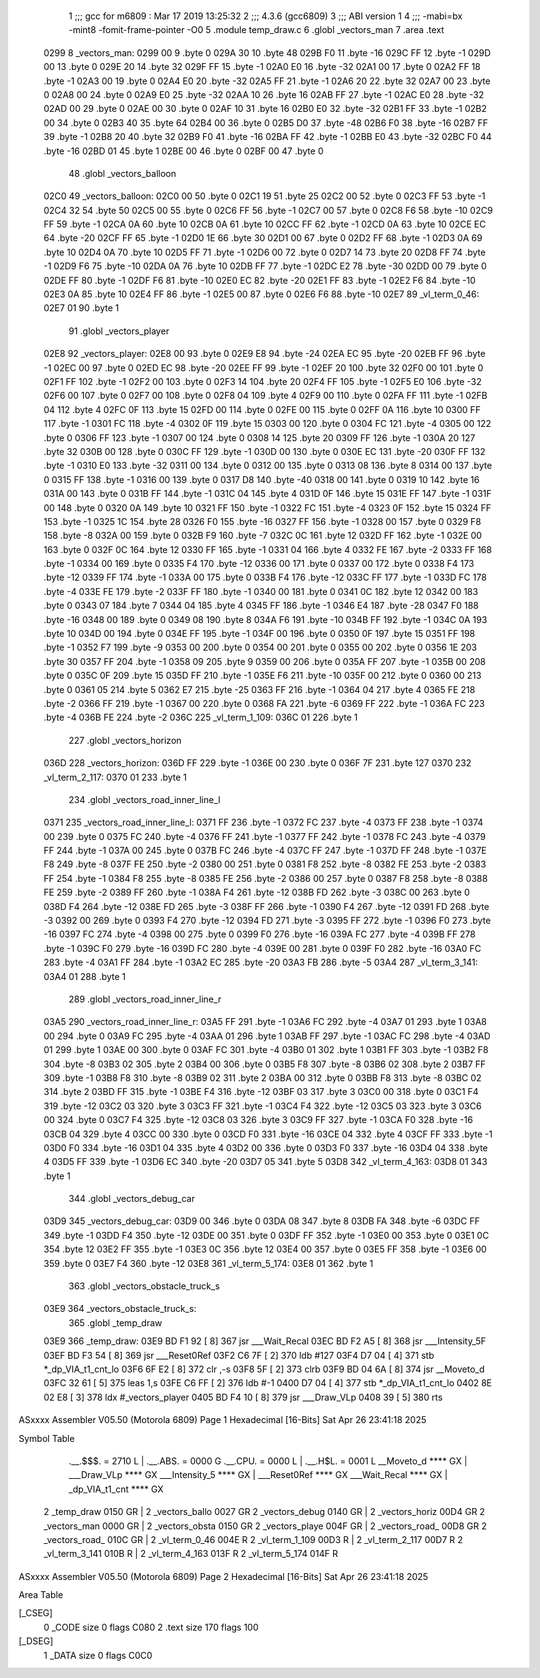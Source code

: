                               1 ;;; gcc for m6809 : Mar 17 2019 13:25:32
                              2 ;;; 4.3.6 (gcc6809)
                              3 ;;; ABI version 1
                              4 ;;; -mabi=bx -mint8 -fomit-frame-pointer -O0
                              5 	.module	temp_draw.c
                              6 	.globl	_vectors_man
                              7 	.area	.text
   0299                       8 _vectors_man:
   0299 00                    9 	.byte	0
   029A 30                   10 	.byte	48
   029B F0                   11 	.byte	-16
   029C FF                   12 	.byte	-1
   029D 00                   13 	.byte	0
   029E 20                   14 	.byte	32
   029F FF                   15 	.byte	-1
   02A0 E0                   16 	.byte	-32
   02A1 00                   17 	.byte	0
   02A2 FF                   18 	.byte	-1
   02A3 00                   19 	.byte	0
   02A4 E0                   20 	.byte	-32
   02A5 FF                   21 	.byte	-1
   02A6 20                   22 	.byte	32
   02A7 00                   23 	.byte	0
   02A8 00                   24 	.byte	0
   02A9 E0                   25 	.byte	-32
   02AA 10                   26 	.byte	16
   02AB FF                   27 	.byte	-1
   02AC E0                   28 	.byte	-32
   02AD 00                   29 	.byte	0
   02AE 00                   30 	.byte	0
   02AF 10                   31 	.byte	16
   02B0 E0                   32 	.byte	-32
   02B1 FF                   33 	.byte	-1
   02B2 00                   34 	.byte	0
   02B3 40                   35 	.byte	64
   02B4 00                   36 	.byte	0
   02B5 D0                   37 	.byte	-48
   02B6 F0                   38 	.byte	-16
   02B7 FF                   39 	.byte	-1
   02B8 20                   40 	.byte	32
   02B9 F0                   41 	.byte	-16
   02BA FF                   42 	.byte	-1
   02BB E0                   43 	.byte	-32
   02BC F0                   44 	.byte	-16
   02BD 01                   45 	.byte	1
   02BE 00                   46 	.byte	0
   02BF 00                   47 	.byte	0
                             48 	.globl	_vectors_balloon
   02C0                      49 _vectors_balloon:
   02C0 00                   50 	.byte	0
   02C1 19                   51 	.byte	25
   02C2 00                   52 	.byte	0
   02C3 FF                   53 	.byte	-1
   02C4 32                   54 	.byte	50
   02C5 00                   55 	.byte	0
   02C6 FF                   56 	.byte	-1
   02C7 00                   57 	.byte	0
   02C8 F6                   58 	.byte	-10
   02C9 FF                   59 	.byte	-1
   02CA 0A                   60 	.byte	10
   02CB 0A                   61 	.byte	10
   02CC FF                   62 	.byte	-1
   02CD 0A                   63 	.byte	10
   02CE EC                   64 	.byte	-20
   02CF FF                   65 	.byte	-1
   02D0 1E                   66 	.byte	30
   02D1 00                   67 	.byte	0
   02D2 FF                   68 	.byte	-1
   02D3 0A                   69 	.byte	10
   02D4 0A                   70 	.byte	10
   02D5 FF                   71 	.byte	-1
   02D6 00                   72 	.byte	0
   02D7 14                   73 	.byte	20
   02D8 FF                   74 	.byte	-1
   02D9 F6                   75 	.byte	-10
   02DA 0A                   76 	.byte	10
   02DB FF                   77 	.byte	-1
   02DC E2                   78 	.byte	-30
   02DD 00                   79 	.byte	0
   02DE FF                   80 	.byte	-1
   02DF F6                   81 	.byte	-10
   02E0 EC                   82 	.byte	-20
   02E1 FF                   83 	.byte	-1
   02E2 F6                   84 	.byte	-10
   02E3 0A                   85 	.byte	10
   02E4 FF                   86 	.byte	-1
   02E5 00                   87 	.byte	0
   02E6 F6                   88 	.byte	-10
   02E7                      89 _vl_term_0_46:
   02E7 01                   90 	.byte	1
                             91 	.globl	_vectors_player
   02E8                      92 _vectors_player:
   02E8 00                   93 	.byte	0
   02E9 E8                   94 	.byte	-24
   02EA EC                   95 	.byte	-20
   02EB FF                   96 	.byte	-1
   02EC 00                   97 	.byte	0
   02ED EC                   98 	.byte	-20
   02EE FF                   99 	.byte	-1
   02EF 20                  100 	.byte	32
   02F0 00                  101 	.byte	0
   02F1 FF                  102 	.byte	-1
   02F2 00                  103 	.byte	0
   02F3 14                  104 	.byte	20
   02F4 FF                  105 	.byte	-1
   02F5 E0                  106 	.byte	-32
   02F6 00                  107 	.byte	0
   02F7 00                  108 	.byte	0
   02F8 04                  109 	.byte	4
   02F9 00                  110 	.byte	0
   02FA FF                  111 	.byte	-1
   02FB 04                  112 	.byte	4
   02FC 0F                  113 	.byte	15
   02FD 00                  114 	.byte	0
   02FE 00                  115 	.byte	0
   02FF 0A                  116 	.byte	10
   0300 FF                  117 	.byte	-1
   0301 FC                  118 	.byte	-4
   0302 0F                  119 	.byte	15
   0303 00                  120 	.byte	0
   0304 FC                  121 	.byte	-4
   0305 00                  122 	.byte	0
   0306 FF                  123 	.byte	-1
   0307 00                  124 	.byte	0
   0308 14                  125 	.byte	20
   0309 FF                  126 	.byte	-1
   030A 20                  127 	.byte	32
   030B 00                  128 	.byte	0
   030C FF                  129 	.byte	-1
   030D 00                  130 	.byte	0
   030E EC                  131 	.byte	-20
   030F FF                  132 	.byte	-1
   0310 E0                  133 	.byte	-32
   0311 00                  134 	.byte	0
   0312 00                  135 	.byte	0
   0313 08                  136 	.byte	8
   0314 00                  137 	.byte	0
   0315 FF                  138 	.byte	-1
   0316 00                  139 	.byte	0
   0317 D8                  140 	.byte	-40
   0318 00                  141 	.byte	0
   0319 10                  142 	.byte	16
   031A 00                  143 	.byte	0
   031B FF                  144 	.byte	-1
   031C 04                  145 	.byte	4
   031D 0F                  146 	.byte	15
   031E FF                  147 	.byte	-1
   031F 00                  148 	.byte	0
   0320 0A                  149 	.byte	10
   0321 FF                  150 	.byte	-1
   0322 FC                  151 	.byte	-4
   0323 0F                  152 	.byte	15
   0324 FF                  153 	.byte	-1
   0325 1C                  154 	.byte	28
   0326 F0                  155 	.byte	-16
   0327 FF                  156 	.byte	-1
   0328 00                  157 	.byte	0
   0329 F8                  158 	.byte	-8
   032A 00                  159 	.byte	0
   032B F9                  160 	.byte	-7
   032C 0C                  161 	.byte	12
   032D FF                  162 	.byte	-1
   032E 00                  163 	.byte	0
   032F 0C                  164 	.byte	12
   0330 FF                  165 	.byte	-1
   0331 04                  166 	.byte	4
   0332 FE                  167 	.byte	-2
   0333 FF                  168 	.byte	-1
   0334 00                  169 	.byte	0
   0335 F4                  170 	.byte	-12
   0336 00                  171 	.byte	0
   0337 00                  172 	.byte	0
   0338 F4                  173 	.byte	-12
   0339 FF                  174 	.byte	-1
   033A 00                  175 	.byte	0
   033B F4                  176 	.byte	-12
   033C FF                  177 	.byte	-1
   033D FC                  178 	.byte	-4
   033E FE                  179 	.byte	-2
   033F FF                  180 	.byte	-1
   0340 00                  181 	.byte	0
   0341 0C                  182 	.byte	12
   0342 00                  183 	.byte	0
   0343 07                  184 	.byte	7
   0344 04                  185 	.byte	4
   0345 FF                  186 	.byte	-1
   0346 E4                  187 	.byte	-28
   0347 F0                  188 	.byte	-16
   0348 00                  189 	.byte	0
   0349 08                  190 	.byte	8
   034A F6                  191 	.byte	-10
   034B FF                  192 	.byte	-1
   034C 0A                  193 	.byte	10
   034D 00                  194 	.byte	0
   034E FF                  195 	.byte	-1
   034F 00                  196 	.byte	0
   0350 0F                  197 	.byte	15
   0351 FF                  198 	.byte	-1
   0352 F7                  199 	.byte	-9
   0353 00                  200 	.byte	0
   0354 00                  201 	.byte	0
   0355 00                  202 	.byte	0
   0356 1E                  203 	.byte	30
   0357 FF                  204 	.byte	-1
   0358 09                  205 	.byte	9
   0359 00                  206 	.byte	0
   035A FF                  207 	.byte	-1
   035B 00                  208 	.byte	0
   035C 0F                  209 	.byte	15
   035D FF                  210 	.byte	-1
   035E F6                  211 	.byte	-10
   035F 00                  212 	.byte	0
   0360 00                  213 	.byte	0
   0361 05                  214 	.byte	5
   0362 E7                  215 	.byte	-25
   0363 FF                  216 	.byte	-1
   0364 04                  217 	.byte	4
   0365 FE                  218 	.byte	-2
   0366 FF                  219 	.byte	-1
   0367 00                  220 	.byte	0
   0368 FA                  221 	.byte	-6
   0369 FF                  222 	.byte	-1
   036A FC                  223 	.byte	-4
   036B FE                  224 	.byte	-2
   036C                     225 _vl_term_1_109:
   036C 01                  226 	.byte	1
                            227 	.globl	_vectors_horizon
   036D                     228 _vectors_horizon:
   036D FF                  229 	.byte	-1
   036E 00                  230 	.byte	0
   036F 7F                  231 	.byte	127
   0370                     232 _vl_term_2_117:
   0370 01                  233 	.byte	1
                            234 	.globl	_vectors_road_inner_line_l
   0371                     235 _vectors_road_inner_line_l:
   0371 FF                  236 	.byte	-1
   0372 FC                  237 	.byte	-4
   0373 FF                  238 	.byte	-1
   0374 00                  239 	.byte	0
   0375 FC                  240 	.byte	-4
   0376 FF                  241 	.byte	-1
   0377 FF                  242 	.byte	-1
   0378 FC                  243 	.byte	-4
   0379 FF                  244 	.byte	-1
   037A 00                  245 	.byte	0
   037B FC                  246 	.byte	-4
   037C FF                  247 	.byte	-1
   037D FF                  248 	.byte	-1
   037E F8                  249 	.byte	-8
   037F FE                  250 	.byte	-2
   0380 00                  251 	.byte	0
   0381 F8                  252 	.byte	-8
   0382 FE                  253 	.byte	-2
   0383 FF                  254 	.byte	-1
   0384 F8                  255 	.byte	-8
   0385 FE                  256 	.byte	-2
   0386 00                  257 	.byte	0
   0387 F8                  258 	.byte	-8
   0388 FE                  259 	.byte	-2
   0389 FF                  260 	.byte	-1
   038A F4                  261 	.byte	-12
   038B FD                  262 	.byte	-3
   038C 00                  263 	.byte	0
   038D F4                  264 	.byte	-12
   038E FD                  265 	.byte	-3
   038F FF                  266 	.byte	-1
   0390 F4                  267 	.byte	-12
   0391 FD                  268 	.byte	-3
   0392 00                  269 	.byte	0
   0393 F4                  270 	.byte	-12
   0394 FD                  271 	.byte	-3
   0395 FF                  272 	.byte	-1
   0396 F0                  273 	.byte	-16
   0397 FC                  274 	.byte	-4
   0398 00                  275 	.byte	0
   0399 F0                  276 	.byte	-16
   039A FC                  277 	.byte	-4
   039B FF                  278 	.byte	-1
   039C F0                  279 	.byte	-16
   039D FC                  280 	.byte	-4
   039E 00                  281 	.byte	0
   039F F0                  282 	.byte	-16
   03A0 FC                  283 	.byte	-4
   03A1 FF                  284 	.byte	-1
   03A2 EC                  285 	.byte	-20
   03A3 FB                  286 	.byte	-5
   03A4                     287 _vl_term_3_141:
   03A4 01                  288 	.byte	1
                            289 	.globl	_vectors_road_inner_line_r
   03A5                     290 _vectors_road_inner_line_r:
   03A5 FF                  291 	.byte	-1
   03A6 FC                  292 	.byte	-4
   03A7 01                  293 	.byte	1
   03A8 00                  294 	.byte	0
   03A9 FC                  295 	.byte	-4
   03AA 01                  296 	.byte	1
   03AB FF                  297 	.byte	-1
   03AC FC                  298 	.byte	-4
   03AD 01                  299 	.byte	1
   03AE 00                  300 	.byte	0
   03AF FC                  301 	.byte	-4
   03B0 01                  302 	.byte	1
   03B1 FF                  303 	.byte	-1
   03B2 F8                  304 	.byte	-8
   03B3 02                  305 	.byte	2
   03B4 00                  306 	.byte	0
   03B5 F8                  307 	.byte	-8
   03B6 02                  308 	.byte	2
   03B7 FF                  309 	.byte	-1
   03B8 F8                  310 	.byte	-8
   03B9 02                  311 	.byte	2
   03BA 00                  312 	.byte	0
   03BB F8                  313 	.byte	-8
   03BC 02                  314 	.byte	2
   03BD FF                  315 	.byte	-1
   03BE F4                  316 	.byte	-12
   03BF 03                  317 	.byte	3
   03C0 00                  318 	.byte	0
   03C1 F4                  319 	.byte	-12
   03C2 03                  320 	.byte	3
   03C3 FF                  321 	.byte	-1
   03C4 F4                  322 	.byte	-12
   03C5 03                  323 	.byte	3
   03C6 00                  324 	.byte	0
   03C7 F4                  325 	.byte	-12
   03C8 03                  326 	.byte	3
   03C9 FF                  327 	.byte	-1
   03CA F0                  328 	.byte	-16
   03CB 04                  329 	.byte	4
   03CC 00                  330 	.byte	0
   03CD F0                  331 	.byte	-16
   03CE 04                  332 	.byte	4
   03CF FF                  333 	.byte	-1
   03D0 F0                  334 	.byte	-16
   03D1 04                  335 	.byte	4
   03D2 00                  336 	.byte	0
   03D3 F0                  337 	.byte	-16
   03D4 04                  338 	.byte	4
   03D5 FF                  339 	.byte	-1
   03D6 EC                  340 	.byte	-20
   03D7 05                  341 	.byte	5
   03D8                     342 _vl_term_4_163:
   03D8 01                  343 	.byte	1
                            344 	.globl	_vectors_debug_car
   03D9                     345 _vectors_debug_car:
   03D9 00                  346 	.byte	0
   03DA 08                  347 	.byte	8
   03DB FA                  348 	.byte	-6
   03DC FF                  349 	.byte	-1
   03DD F4                  350 	.byte	-12
   03DE 00                  351 	.byte	0
   03DF FF                  352 	.byte	-1
   03E0 00                  353 	.byte	0
   03E1 0C                  354 	.byte	12
   03E2 FF                  355 	.byte	-1
   03E3 0C                  356 	.byte	12
   03E4 00                  357 	.byte	0
   03E5 FF                  358 	.byte	-1
   03E6 00                  359 	.byte	0
   03E7 F4                  360 	.byte	-12
   03E8                     361 _vl_term_5_174:
   03E8 01                  362 	.byte	1
                            363 	.globl	_vectors_obstacle_truck_s
   03E9                     364 _vectors_obstacle_truck_s:
                            365 	.globl	_temp_draw
   03E9                     366 _temp_draw:
   03E9 BD F1 92      [ 8]  367 	jsr	___Wait_Recal
   03EC BD F2 A5      [ 8]  368 	jsr	___Intensity_5F
   03EF BD F3 54      [ 8]  369 	jsr	___Reset0Ref
   03F2 C6 7F         [ 2]  370 	ldb	#127
   03F4 D7 04         [ 4]  371 	stb	*_dp_VIA_t1_cnt_lo
   03F6 6F E2         [ 8]  372 	clr	,-s
   03F8 5F            [ 2]  373 	clrb
   03F9 BD 04 6A      [ 8]  374 	jsr	__Moveto_d
   03FC 32 61         [ 5]  375 	leas	1,s
   03FE C6 FF         [ 2]  376 	ldb	#-1
   0400 D7 04         [ 4]  377 	stb	*_dp_VIA_t1_cnt_lo
   0402 8E 02 E8      [ 3]  378 	ldx	#_vectors_player
   0405 BD F4 10      [ 8]  379 	jsr	___Draw_VLp
   0408 39            [ 5]  380 	rts
ASxxxx Assembler V05.50  (Motorola 6809)                                Page 1
Hexadecimal [16-Bits]                                 Sat Apr 26 23:41:18 2025

Symbol Table

    .__.$$$.       =   2710 L   |     .__.ABS.       =   0000 G
    .__.CPU.       =   0000 L   |     .__.H$L.       =   0001 L
    __Moveto_d         **** GX  |     ___Draw_VLp        **** GX
    ___Intensity_5     **** GX  |     ___Reset0Ref       **** GX
    ___Wait_Recal      **** GX  |     _dp_VIA_t1_cnt     **** GX
  2 _temp_draw         0150 GR  |   2 _vectors_ballo     0027 GR
  2 _vectors_debug     0140 GR  |   2 _vectors_horiz     00D4 GR
  2 _vectors_man       0000 GR  |   2 _vectors_obsta     0150 GR
  2 _vectors_playe     004F GR  |   2 _vectors_road_     00D8 GR
  2 _vectors_road_     010C GR  |   2 _vl_term_0_46      004E R
  2 _vl_term_1_109     00D3 R   |   2 _vl_term_2_117     00D7 R
  2 _vl_term_3_141     010B R   |   2 _vl_term_4_163     013F R
  2 _vl_term_5_174     014F R

ASxxxx Assembler V05.50  (Motorola 6809)                                Page 2
Hexadecimal [16-Bits]                                 Sat Apr 26 23:41:18 2025

Area Table

[_CSEG]
   0 _CODE            size    0   flags C080
   2 .text            size  170   flags  100
[_DSEG]
   1 _DATA            size    0   flags C0C0

